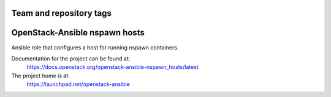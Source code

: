 ========================
Team and repository tags
========================

.. image:: https://governance.openstack.org/tc/badges/openstack-ansible-nspawn_hosts.svg
    :target: https://governance.openstack.org/tc/reference/tags/index.html

.. Change things from this point on

==============================
OpenStack-Ansible nspawn hosts
==============================

Ansible role that configures a host for running nspawn containers.

Documentation for the project can be found at:
  https://docs.openstack.org/openstack-ansible-nspawn_hosts/latest

The project home is at:
  https://launchpad.net/openstack-ansible
